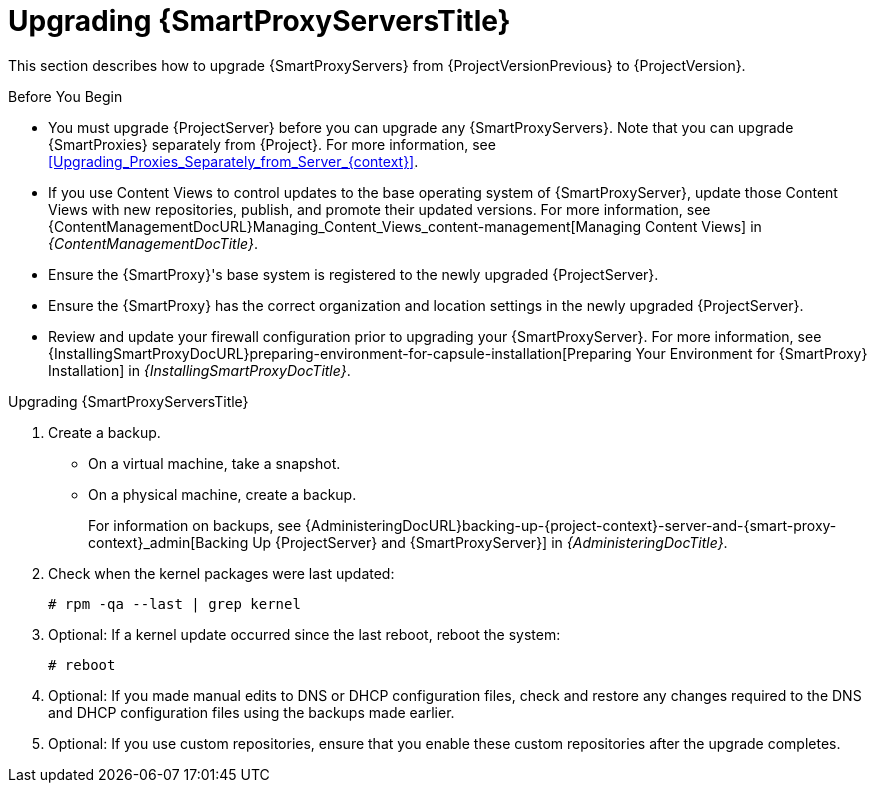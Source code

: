 [[upgrading_capsule_server]]

= Upgrading {SmartProxyServersTitle}

This section describes how to upgrade {SmartProxyServers} from {ProjectVersionPrevious} to {ProjectVersion}.

.Before You Begin

* You must upgrade {ProjectServer} before you can upgrade any {SmartProxyServers}.
Note that you can upgrade {SmartProxies} separately from {Project}.
For more information, see xref:Upgrading_Proxies_Separately_from_Server_{context}[].
ifdef::satellite[]
* Ensure the {ProjectName} {SmartProxy} {ProjectVersion} repository is enabled in {ProjectServer} and synchronized.
* Ensure that you synchronize the required repositories on {ProjectServer}.
For more information, see xref:synchronizing_the_new_repositories_{context}[].
endif::[]
* If you use Content Views to control updates to the base operating system of {SmartProxyServer}, update those Content Views with new repositories, publish, and promote their updated versions.
For more information, see {ContentManagementDocURL}Managing_Content_Views_content-management[Managing Content Views] in _{ContentManagementDocTitle}_.
* Ensure the {SmartProxy}'s base system is registered to the newly upgraded {ProjectServer}.
* Ensure the {SmartProxy} has the correct organization and location settings in the newly upgraded {ProjectServer}.
* Review and update your firewall configuration prior to upgrading your {SmartProxyServer}.
For more information, see {InstallingSmartProxyDocURL}preparing-environment-for-capsule-installation[Preparing Your Environment for {SmartProxy} Installation] in _{InstallingSmartProxyDocTitle}_.

ifdef::katello,orcharhino,satellite[]
[WARNING]
====
If you implemented custom certificates, you must retain the content of both the `/root/ssl-build` directory and the directory in which you created any source files associated with your custom certificates.

Failure to retain these files during an upgrade causes the upgrade to fail.
If these files have been deleted, they must be restored from a backup in order for the upgrade to proceed.
====
endif::[]

.Upgrading {SmartProxyServersTitle}

. Create a backup.
+
* On a virtual machine, take a snapshot.
* On a physical machine, create a backup.
+
For information on backups, see {AdministeringDocURL}backing-up-{project-context}-server-and-{smart-proxy-context}_admin[Backing Up {ProjectServer} and {SmartProxyServer}] in _{AdministeringDocTitle}_.

ifdef::katello[]
. Update repositories
+
.For {EL} 7 Users:
[options="nowrap" subs="attributes"]
----
# yum update -y https://yum.theforeman.org/releases/{ProjectVersion}/el7/x86_64/foreman-release.rpm \
                https://yum.theforeman.org/katello/{KatelloVersion}/katello/el7/x86_64/katello-repos-latest.rpm
----
+
.For {EL} 8 Users:
[options="nowrap" subs="attributes"]
----
# dnf update -y https://yum.theforeman.org/releases/{ProjectVersion}/el8/x86_64/foreman-release.rpm \
                https://yum.theforeman.org/katello/{KatelloVersion}/katello/el8/x86_64/katello-repos-latest.rpm
----
. Ensure the module streams are enabled for {EL} 8:
+
[options="nowrap" subs="attributes"]
----
# dnf module enable -y katello:el8 pulpcore:el8
----
. Clean the yum cache and update the required packages:
+
[options="nowrap" subs="attributes"]
----
# yum clean all
# yum -y update
----
+
. Run the installer:
+
[options="nowrap" subs="attributes"]
----
# foreman-installer --certs-tar-file /root/{smartproxy-example-com}-certs.tar \
                    --certs-update-all --certs-regenerate true --certs-deploy true
----
endif::[]
ifdef::satellite[]
. Clean yum cache:
+
----
# yum clean metadata
----
+
. Synchronize the {RepoRHEL8ServerSatelliteCapsuleProjectVersion} repository in the {ProjectServer}.
. Publish and promote a new version of the content view with which the {SmartProxy} is registered.
. The `rubygem-foreman_maintain` is installed from the {Project} Maintenance repository or upgraded from the {Project} Maintenance repository if currently installed.
+
In the current upgrade process, you must enable the {Project} {ProductVersion} (or {SmartProxy}) repository to restrict any updates outside the {Project} Maintenance repository.
Please read the {MultiBaseURL}release_notes/assembly_introducing-red-hat-satellite_sat6-release-notes#ref_known-issues_assembly_introducing-red-hat-satellite[Known Issues] in the Release Notes as a workaround before proceeding further.
+
Ensure {SmartProxy} has access to `{RepoRHEL8ServerSatelliteMaintenanceProductVersion}` and execute:
+
[options="nowrap" subs="attributes"]
----
# subscription-manager repos --enable \
{RepoRHEL8ServerSatelliteCapsuleProductVersion}

# {foreman-maintain} self-upgrade
----
If the {SmartProxy} {ProductVersionPrevious} system was upgraded from {RHEL} 7 to {RHEL} 8 using Leapp, manually enable the {SmartProxy} module:
+
[options="nowrap" subs="attributes"]
----
# dnf module enable satellite-capsule:el8
----

. On {SmartProxyServer}, verify that the `foreman_url` setting points to the {Project} FQDN:
+
----
# grep foreman_url /etc/foreman-proxy/settings.yml
----

. Check the available versions to confirm the version you want is listed:
+
[options="nowrap" subs="attributes"]
----
# {foreman-maintain} upgrade list-versions
----

. Because of the lengthy upgrade time, use a utility such as `tmux` to suspend and reattach a communication session.
You can then check the upgrade progress without staying connected to the command shell continuously.
+
If you lose connection to the command shell where the upgrade command is running you can see the logged messages in the `{installer-smartproxy-log-file}` file to check if the process completed successfully.

. Use the health check option to determine if the system is ready for upgrade:
+
[options="nowrap" subs="attributes"]
----
# {foreman-maintain} upgrade check --target-version {TargetVersion}
----
+
Review the results and address any highlighted error conditions before performing the upgrade.

. Perform the upgrade:
+
[options="nowrap" subs="attributes"]
----
# {foreman-maintain} upgrade run --target-version {TargetVersion}
----
+
endif::[]
. Check when the kernel packages were last updated:
+
[options="nowrap"]
----
# rpm -qa --last | grep kernel
----

. Optional: If a kernel update occurred since the last reboot, reboot the system:
+
----
# reboot
----

. Optional: If you made manual edits to DNS or DHCP configuration files, check and restore any changes required to the DNS and DHCP configuration files using the backups made earlier.
. Optional: If you use custom repositories, ensure that you enable these custom repositories after the upgrade completes.

